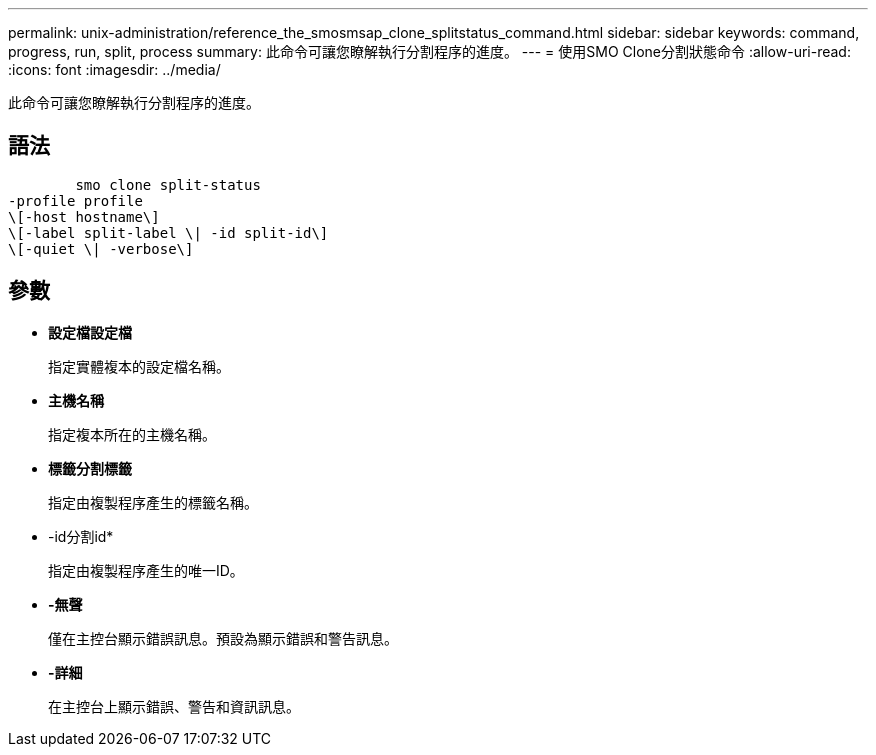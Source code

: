 ---
permalink: unix-administration/reference_the_smosmsap_clone_splitstatus_command.html 
sidebar: sidebar 
keywords: command, progress, run, split, process 
summary: 此命令可讓您瞭解執行分割程序的進度。 
---
= 使用SMO Clone分割狀態命令
:allow-uri-read: 
:icons: font
:imagesdir: ../media/


[role="lead"]
此命令可讓您瞭解執行分割程序的進度。



== 語法

[listing]
----

        smo clone split-status
-profile profile
\[-host hostname\]
\[-label split-label \| -id split-id\]
\[-quiet \| -verbose\]
----


== 參數

* *設定檔設定檔*
+
指定實體複本的設定檔名稱。

* *主機名稱*
+
指定複本所在的主機名稱。

* *標籤分割標籤*
+
指定由複製程序產生的標籤名稱。

* -id分割id*
+
指定由複製程序產生的唯一ID。

* *-無聲*
+
僅在主控台顯示錯誤訊息。預設為顯示錯誤和警告訊息。

* *-詳細*
+
在主控台上顯示錯誤、警告和資訊訊息。


